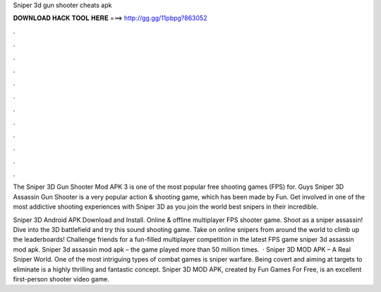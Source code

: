 Sniper 3d gun shooter cheats apk



𝐃𝐎𝐖𝐍𝐋𝐎𝐀𝐃 𝐇𝐀𝐂𝐊 𝐓𝐎𝐎𝐋 𝐇𝐄𝐑𝐄 ===> http://gg.gg/11pbpg?863052



.



.



.



.



.



.



.



.



.



.



.



.

The Sniper 3D Gun Shooter Mod APK 3 is one of the most popular free shooting games (FPS) for. Guys Sniper 3D Assassin Gun Shooter is a very popular action & shooting game, which has been made by Fun. Get involved in one of the most addictive shooting experiences with Sniper 3D as you join the world best snipers in their incredible.

Sniper 3D Android APK Download and Install. Online & offline multiplayer FPS shooter game. Shoot as a sniper assassin! Dive into the 3D battlefield and try this sound shooting game. Take on online snipers from around the world to climb up the leaderboards! Challenge friends for a fun-filled multiplayer competition in the latest FPS game sniper 3d assassin mod apk. Sniper 3d assassin mod apk – the game played more than 50 million times.  · Sniper 3D MOD APK – A Real Sniper World. One of the most intriguing types of combat games is sniper warfare. Being covert and aiming at targets to eliminate is a highly thrilling and fantastic concept. Sniper 3D MOD APK, created by Fun Games For Free, is an excellent first-person shooter video game.

